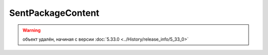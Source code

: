 SentPackageContent
==================

.. warning:: объект удалён, начиная с версии :doc:`5.33.0 <../History/release_info/5_33_0>`
